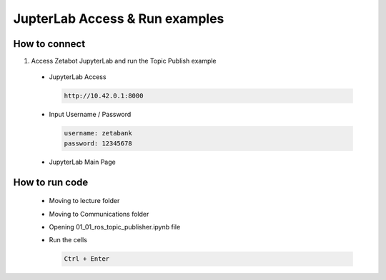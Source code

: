 JupterLab Access & Run examples
================

.. raw:: html

    <div style="background: #C3F8FF" class="admonition note custom">
        <p style="background: light-blue" class="admonition-title">
            Follow Along: About Codespace and JupyterHub
        </p>
        <div class="line-block">
            <div class="line"><strong>-</strong> Most of the code can be run on JupyterHub.</div>
            <div class="line"><strong>-</strong> Describes how to run code on JupyterHub. </div>
        </div>
    </div>

.. raw:: html

How to connect
-----------------------

1. Access Zetabot JupyterLab and run the Topic Publish example

  * JupyterLab Access
    
    .. code:: 
      
      http://10.42.0.1:8000
    .. thumbnail:: /_images/ai_autonomous_robot/jup1.jpg
    
  * Input Username / Password 
    
    .. code::
     
     username: zetabank
     password: 12345678
    .. thumbnail:: /_images/ai_autonomous_robot/jup2.jpg
    
  * JupyterLab Main Page
    
    .. thumbnail:: /_images/ai_autonomous_robot/jup3.jpg

How to run code
-----------------------

  * Moving to lecture folder
  
    .. thumbnail:: /_images/ai_autonomous_robot/jup4.jpg
    
  * Moving to Communications folder
  
    .. thumbnail:: /_images/ai_autonomous_robot/jup5.jpg
  
  * Opening 01_01_ros_topic_publisher.ipynb file
  
    .. thumbnail:: /_images/ai_autonomous_robot/jup6.jpg
    
  * Run the cells
  
    .. code:: 
    
      Ctrl + Enter

    .. thumbnail:: /_images/ai_autonomous_robot/jup7.jpg

    .. thumbnail:: /_images/ai_autonomous_robot/jup8.jpg
    
    .. thumbnail:: /_images/ai_autonomous_robot/jup9.jpg